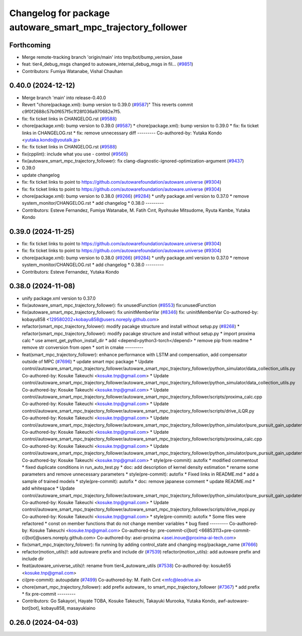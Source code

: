 ^^^^^^^^^^^^^^^^^^^^^^^^^^^^^^^^^^^^^^^^^^^^^^^^^^^^^^^^^^^^
Changelog for package autoware_smart_mpc_trajectory_follower
^^^^^^^^^^^^^^^^^^^^^^^^^^^^^^^^^^^^^^^^^^^^^^^^^^^^^^^^^^^^

Forthcoming
-----------
* Merge remote-tracking branch 'origin/main' into tmp/bot/bump_version_base
* feat: tier4_debug_msgs changed to autoware_internal_debug_msgs in fil… (`#9851 <https://github.com/autowarefoundation/autoware.universe/issues/9851>`_)
* Contributors: Fumiya Watanabe, Vishal Chauhan

0.40.0 (2024-12-12)
-------------------
* Merge branch 'main' into release-0.40.0
* Revert "chore(package.xml): bump version to 0.39.0 (`#9587 <https://github.com/autowarefoundation/autoware.universe/issues/9587>`_)"
  This reverts commit c9f0f2688c57b0f657f5c1f28f036a970682e7f5.
* fix: fix ticket links in CHANGELOG.rst (`#9588 <https://github.com/autowarefoundation/autoware.universe/issues/9588>`_)
* chore(package.xml): bump version to 0.39.0 (`#9587 <https://github.com/autowarefoundation/autoware.universe/issues/9587>`_)
  * chore(package.xml): bump version to 0.39.0
  * fix: fix ticket links in CHANGELOG.rst
  * fix: remove unnecessary diff
  ---------
  Co-authored-by: Yutaka Kondo <yutaka.kondo@youtalk.jp>
* fix: fix ticket links in CHANGELOG.rst (`#9588 <https://github.com/autowarefoundation/autoware.universe/issues/9588>`_)
* fix(cpplint): include what you use - control (`#9565 <https://github.com/autowarefoundation/autoware.universe/issues/9565>`_)
* fix(autoware_smart_mpc_trajectory_follower): fix clang-diagnostic-ignored-optimization-argument (`#9437 <https://github.com/autowarefoundation/autoware.universe/issues/9437>`_)
* 0.39.0
* update changelog
* fix: fix ticket links to point to https://github.com/autowarefoundation/autoware.universe (`#9304 <https://github.com/autowarefoundation/autoware.universe/issues/9304>`_)
* fix: fix ticket links to point to https://github.com/autowarefoundation/autoware.universe (`#9304 <https://github.com/autowarefoundation/autoware.universe/issues/9304>`_)
* chore(package.xml): bump version to 0.38.0 (`#9266 <https://github.com/autowarefoundation/autoware.universe/issues/9266>`_) (`#9284 <https://github.com/autowarefoundation/autoware.universe/issues/9284>`_)
  * unify package.xml version to 0.37.0
  * remove system_monitor/CHANGELOG.rst
  * add changelog
  * 0.38.0
  ---------
* Contributors: Esteve Fernandez, Fumiya Watanabe, M. Fatih Cırıt, Ryohsuke Mitsudome, Ryuta Kambe, Yutaka Kondo

0.39.0 (2024-11-25)
-------------------
* fix: fix ticket links to point to https://github.com/autowarefoundation/autoware.universe (`#9304 <https://github.com/autowarefoundation/autoware.universe/issues/9304>`_)
* fix: fix ticket links to point to https://github.com/autowarefoundation/autoware.universe (`#9304 <https://github.com/autowarefoundation/autoware.universe/issues/9304>`_)
* chore(package.xml): bump version to 0.38.0 (`#9266 <https://github.com/autowarefoundation/autoware.universe/issues/9266>`_) (`#9284 <https://github.com/autowarefoundation/autoware.universe/issues/9284>`_)
  * unify package.xml version to 0.37.0
  * remove system_monitor/CHANGELOG.rst
  * add changelog
  * 0.38.0
  ---------
* Contributors: Esteve Fernandez, Yutaka Kondo

0.38.0 (2024-11-08)
-------------------
* unify package.xml version to 0.37.0
* fix(autoware_smart_mpc_trajectory_follower): fix unusedFunction (`#8553 <https://github.com/autowarefoundation/autoware.universe/issues/8553>`_)
  fix:unusedFunction
* fix(autoware_smart_mpc_trajectory_follower): fix uninitMemberVar (`#8346 <https://github.com/autowarefoundation/autoware.universe/issues/8346>`_)
  fix: uninitMemberVar
  Co-authored-by: kobayu858 <129580202+kobayu858@users.noreply.github.com>
* refactor(smart_mpc_trajectory_folower): modify pacakge structure and install without setup.py (`#8268 <https://github.com/autowarefoundation/autoware.universe/issues/8268>`_)
  * refactor(smart_mpc_trajectory_follower): modify pacakge structure and install without setup.py
  * import proxima calc
  * use ament_get_python_install_dir
  * add <depend>python3-torch</depend>
  * remove pip from readme
  * remove str conversion from open
  * sort in cmake
  ---------
* feat(smart_mpc_trajectory_follower): enhance performance with LSTM and compensation, add compensator outside of MPC (`#7696 <https://github.com/autowarefoundation/autoware.universe/issues/7696>`_)
  * update smart mpc package
  * Update control/autoware_smart_mpc_trajectory_follower/autoware_smart_mpc_trajectory_follower/python_simulator/data_collection_utils.py
  Co-authored-by: Kosuke Takeuchi <kosuke.tnp@gmail.com>
  * Update control/autoware_smart_mpc_trajectory_follower/autoware_smart_mpc_trajectory_follower/python_simulator/data_collection_utils.py
  Co-authored-by: Kosuke Takeuchi <kosuke.tnp@gmail.com>
  * Update control/autoware_smart_mpc_trajectory_follower/autoware_smart_mpc_trajectory_follower/scripts/proxima_calc.cpp
  Co-authored-by: Kosuke Takeuchi <kosuke.tnp@gmail.com>
  * Update control/autoware_smart_mpc_trajectory_follower/autoware_smart_mpc_trajectory_follower/scripts/drive_iLQR.py
  Co-authored-by: Kosuke Takeuchi <kosuke.tnp@gmail.com>
  * Update control/autoware_smart_mpc_trajectory_follower/autoware_smart_mpc_trajectory_follower/python_simulator/pure_pursuit_gain_updater.py
  Co-authored-by: Kosuke Takeuchi <kosuke.tnp@gmail.com>
  * Update control/autoware_smart_mpc_trajectory_follower/autoware_smart_mpc_trajectory_follower/scripts/proxima_calc.cpp
  Co-authored-by: Kosuke Takeuchi <kosuke.tnp@gmail.com>
  * Update control/autoware_smart_mpc_trajectory_follower/autoware_smart_mpc_trajectory_follower/python_simulator/pure_pursuit_gain_updater.py
  Co-authored-by: Kosuke Takeuchi <kosuke.tnp@gmail.com>
  * style(pre-commit): autofix
  * modified commentout
  * fixed duplicate conditions in run_auto_test.py
  * doc: add description of kernel density estimation
  * rename some parameters and remove unnecessary parameters
  * style(pre-commit): autofix
  * Fixed links in README.md
  * add a sample of trained models
  * style(pre-commit): autofix
  * doc: remove japanese comment
  * update README.md
  * add whitespace
  * Update control/autoware_smart_mpc_trajectory_follower/autoware_smart_mpc_trajectory_follower/python_simulator/pure_pursuit_gain_updater.py
  Co-authored-by: Kosuke Takeuchi <kosuke.tnp@gmail.com>
  * Update control/autoware_smart_mpc_trajectory_follower/autoware_smart_mpc_trajectory_follower/scripts/drive_mppi.py
  Co-authored-by: Kosuke Takeuchi <kosuke.tnp@gmail.com>
  * style(pre-commit): autofix
  * Some files were refactored
  * const on member functions that do not change member variables
  * bug fixed
  ---------
  Co-authored-by: Kosuke Takeuchi <kosuke.tnp@gmail.com>
  Co-authored-by: pre-commit-ci[bot] <66853113+pre-commit-ci[bot]@users.noreply.github.com>
  Co-authored-by: asei-proxima <asei.inoue@proxima-ai-tech.com>
* fix(smart_mpc_trajectory_folower): fix running by adding control_state and changing msg/package_name (`#7666 <https://github.com/autowarefoundation/autoware.universe/issues/7666>`_)
* refactor(motion_utils)!: add autoware prefix and include dir (`#7539 <https://github.com/autowarefoundation/autoware.universe/issues/7539>`_)
  refactor(motion_utils): add autoware prefix and include dir
* feat(autoware_universe_utils)!: rename from tier4_autoware_utils (`#7538 <https://github.com/autowarefoundation/autoware.universe/issues/7538>`_)
  Co-authored-by: kosuke55 <kosuke.tnp@gmail.com>
* ci(pre-commit): autoupdate (`#7499 <https://github.com/autowarefoundation/autoware.universe/issues/7499>`_)
  Co-authored-by: M. Fatih Cırıt <mfc@leodrive.ai>
* chore(smart_mpc_trajectory_follower): add prefix autoware\_ to smart_mpc_trajectory_follower (`#7367 <https://github.com/autowarefoundation/autoware.universe/issues/7367>`_)
  * add prefix
  * fix pre-commit
  ---------
* Contributors: Go Sakayori, Hayate TOBA, Kosuke Takeuchi, Takayuki Murooka, Yutaka Kondo, awf-autoware-bot[bot], kobayu858, masayukiaino

0.26.0 (2024-04-03)
-------------------
